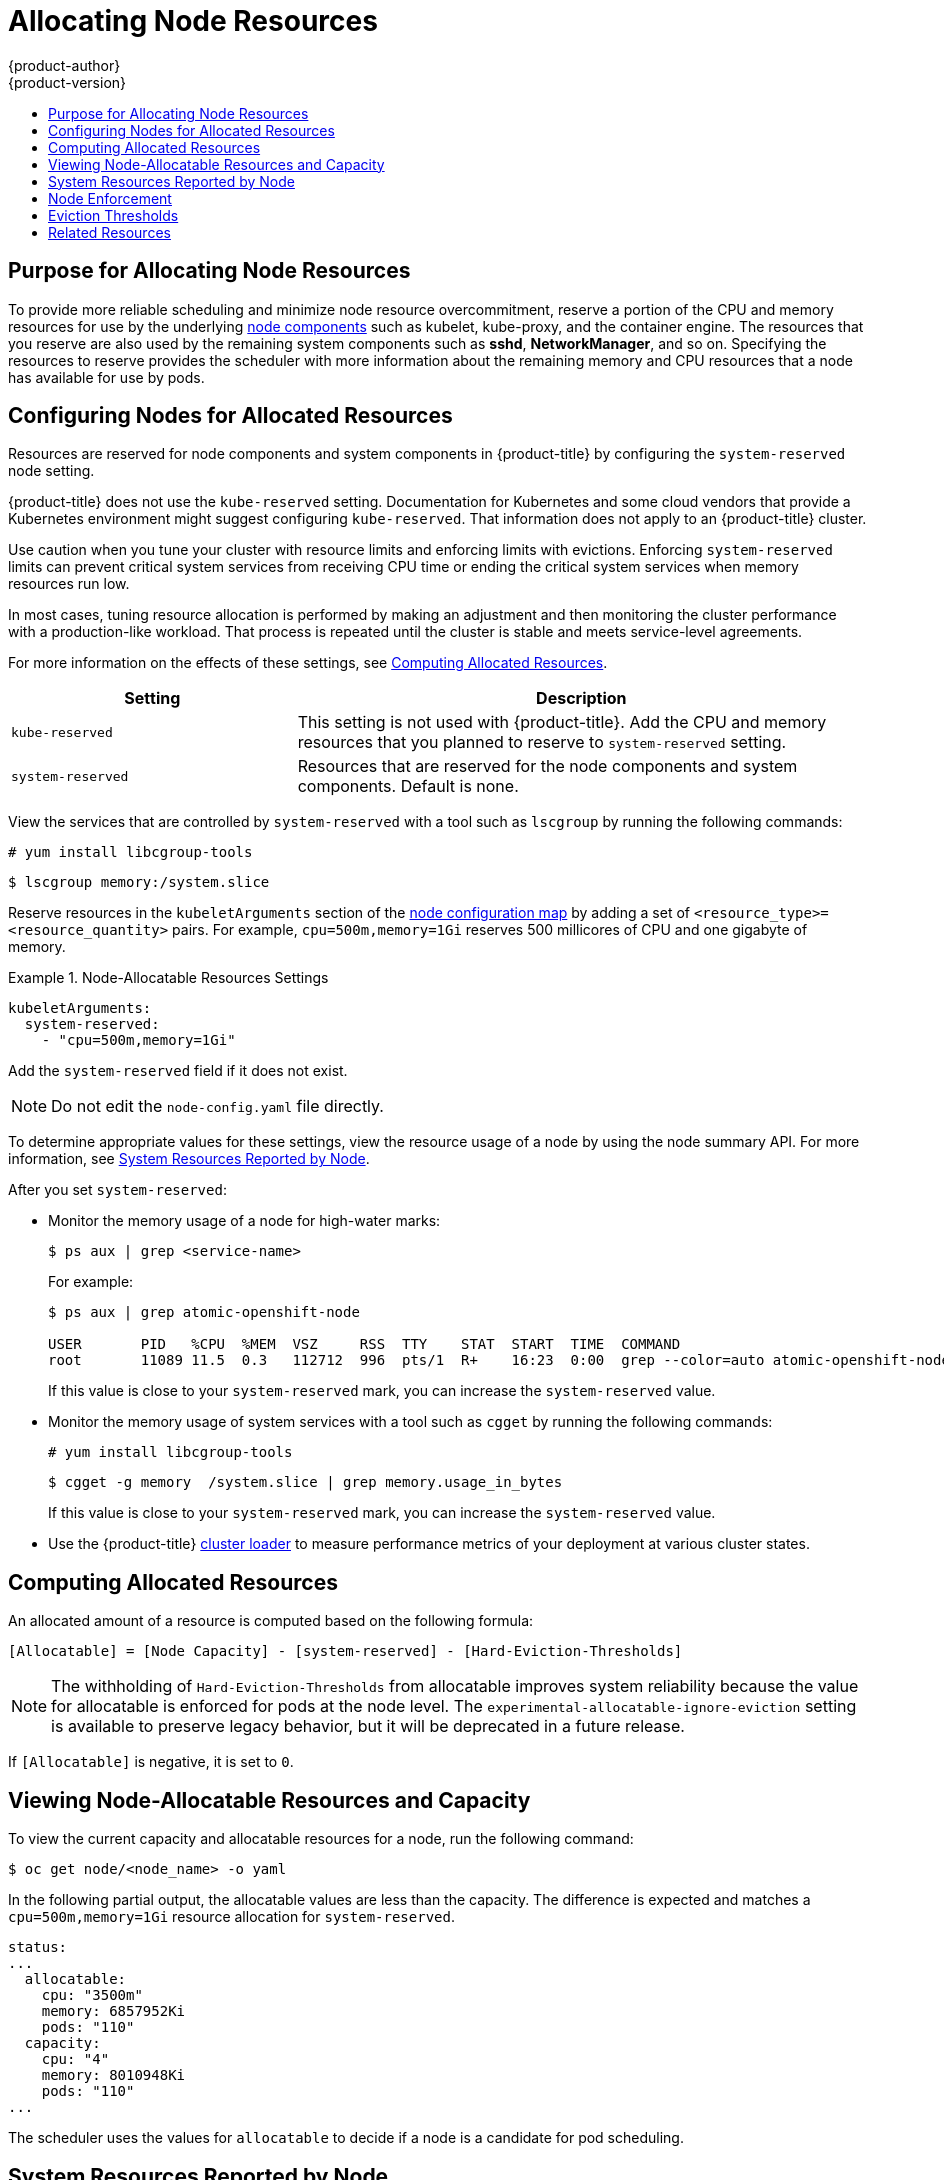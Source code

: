 [[admin-guide-allocating-node-resources]]
= Allocating Node Resources
{product-author}
{product-version}
:data-uri:
:icons:
:experimental:
:toc: macro
:toc-title:
:prewrap!:

toc::[]

== Purpose for Allocating Node Resources

To provide more reliable scheduling and minimize node resource overcommitment,
reserve a portion of the CPU and memory resources for use by the underlying xref:../architecture/infrastructure_components/kubernetes_infrastructure.adoc#node[node components] such as kubelet, kube-proxy, and the container engine. The resources that you reserve are also used by the remaining system components such as *sshd*, *NetworkManager*, and so on. Specifying the resources to reserve provides the scheduler with more information about the remaining memory and CPU resources that a node has available for use by pods.

[[allocating-node-settings]]
== Configuring Nodes for Allocated Resources

Resources are reserved for node components and system components in {product-title} by configuring the `system-reserved` node setting.

{product-title} does not use the `kube-reserved` setting. Documentation for Kubernetes and some cloud vendors that provide a Kubernetes environment might suggest configuring `kube-reserved`. That information does not apply to an {product-title} cluster.

Use caution when you tune your cluster with resource limits and enforcing limits with evictions. Enforcing `system-reserved` limits can prevent critical system services from receiving CPU time or ending the critical system services when memory resources run low.

In most cases, tuning resource allocation is performed by making an adjustment and then monitoring the cluster performance with a production-like workload. That process is repeated until the cluster is stable and meets service-level agreements.

For more information on the effects of these settings, see xref:computing-allocated-resources[Computing Allocated Resources].

[options="header",cols="1,2"]
|===

|Setting |Description

|`kube-reserved`
| This setting is not used with {product-title}. Add the CPU and memory resources that you planned to reserve to `system-reserved` setting.

|`system-reserved`
| Resources that are reserved for the node components and system components. Default is none.
|===

View the services that are controlled by `system-reserved` with a tool such as `lscgroup` by running the following commands:

[source,terminal]
----
# yum install libcgroup-tools
----

[source,terminal]
----
$ lscgroup memory:/system.slice
----

Reserve resources in the `kubeletArguments` section of the
xref:../admin_guide/manage_nodes.adoc#modifying-nodes[node
configuration map] by adding a set of `<resource_type>=<resource_quantity>` pairs. For example, `cpu=500m,memory=1Gi` reserves 500 millicores of CPU and one gigabyte of memory.

.Node-Allocatable Resources Settings
====
[source,yaml]
----
kubeletArguments:
  system-reserved:
    - "cpu=500m,memory=1Gi"
----
====

Add the `system-reserved` field if it does not exist.

[NOTE]
====
Do not edit the `node-config.yaml` file directly.
====

To determine appropriate values for these settings, view the resource usage of a node by using the node summary API. For more information, see xref:system-resources-reported-by-node[System Resources Reported by Node].

After you set `system-reserved`:

* Monitor the memory usage of a node for high-water marks:
+
[source,terminal]
----
$ ps aux | grep <service-name>
----
+
For example:
+
[source,terminal]
----
$ ps aux | grep atomic-openshift-node

USER       PID   %CPU  %MEM  VSZ     RSS  TTY    STAT  START  TIME  COMMAND
root       11089 11.5  0.3   112712  996  pts/1  R+    16:23  0:00  grep --color=auto atomic-openshift-node
----
+
If this value is close to your `system-reserved` mark, you can increase the `system-reserved` value.

* Monitor the memory usage of system services with a tool such as `cgget` by running the following commands:
+
[source,terminal]
----
# yum install libcgroup-tools
----
+
[source,terminal]
----
$ cgget -g memory  /system.slice | grep memory.usage_in_bytes
----
+
If this value is close to your `system-reserved` mark, you can increase the `system-reserved` value.

* Use the {product-title} xref:../scaling_performance/using_cluster_loader.html#scaling-performance-using-cluster-loader[cluster loader]
to measure performance metrics of your deployment at various cluster states.

[[computing-allocated-resources]]
== Computing Allocated Resources

An allocated amount of a resource is computed based on the following formula:

----
[Allocatable] = [Node Capacity] - [system-reserved] - [Hard-Eviction-Thresholds]
----

[NOTE]
====
The withholding of `Hard-Eviction-Thresholds` from allocatable improves system reliability because the value for allocatable is enforced for pods at the node level. The `experimental-allocatable-ignore-eviction` setting is available to preserve legacy behavior, but it will be deprecated in a future release.
====

If `[Allocatable]` is negative, it is set to `0`.

[[viewing-node-allocatable-resources-and-capacity]]
== Viewing Node-Allocatable Resources and Capacity

To view the current capacity and allocatable resources for a node, run the following command:

[source,terminal]
----
$ oc get node/<node_name> -o yaml
----

In the following partial output, the allocatable values are less than the capacity. The difference is expected and matches a `cpu=500m,memory=1Gi` resource allocation for `system-reserved`.

[source,yaml]
----
status:
...
  allocatable:
    cpu: "3500m"
    memory: 6857952Ki
    pods: "110"
  capacity:
    cpu: "4"
    memory: 8010948Ki
    pods: "110"
...
----

The scheduler uses the values for `allocatable` to decide if a node is a candidate for pod scheduling.

[[system-resources-reported-by-node]]
== System Resources Reported by Node

Each node reports the system resources that are used by the container runtime and kubelet. To simplify configuring `system-reserved`, view the resource usage for the node by using the node summary API. The node summary is available at `<master>/api/v1/nodes/<node>/proxy/stats/summary`.

For instance, to access the resources from *cluster.node22* node, run the following command:

[source,terminal]
----
$ curl <certificate details> https://<master>/api/v1/nodes/cluster.node22/proxy/stats/summary
----

The response includes information that is similar to the following:

[source,json]
----
{
    "node": {
        "nodeName": "cluster.node22",
        "systemContainers": [
            {
                "cpu": {
                    "usageCoreNanoSeconds": 929684480915,
                    "usageNanoCores": 190998084
                },
                "memory": {
                    "rssBytes": 176726016,
                    "usageBytes": 1397895168,
                    "workingSetBytes": 1050509312
                },
                "name": "kubelet"
            },
            {
                "cpu": {
                    "usageCoreNanoSeconds": 128521955903,
                    "usageNanoCores": 5928600
                },
                "memory": {
                    "rssBytes": 35958784,
                    "usageBytes": 129671168,
                    "workingSetBytes": 102416384
                },
                "name": "runtime"
            }
        ]
    }
}
----

See xref:../rest_api/index.adoc#rest-api-index[REST API Overview] for more details about certificate details.

[[node-enforcement-1]]
== Node Enforcement

The node is able to limit the total amount of resources that pods can consume based on the configured allocatable value. This feature significantly improves the reliability of the node by preventing pods from using CPU and memory resources that are needed by system services such as the container runtime and node agent. To improve node reliability, administrators should reserve resources based on a target for resource use.

The node enforces resource constraints using a new cgroup hierarchy that enforces quality of service. All pods are launched in a dedicated cgroup hierarchy that is separate from system daemons.

To configure node enforcement, use the following parameters in the
appropriate xref:../admin_guide/manage_nodes.adoc#modifying-nodes[node configuration map].

.Node Cgroup Settings
====
[source,yaml]
----
kubeletArguments:
  cgroups-per-qos:
    - "true" <1>
  cgroup-driver:
    - "systemd" <2>
  enforce-node-allocatable:
    - "pods" <3>
----
<1> Enable or disable a cgroup hierarchy for each quality of service. The cgroups are managed by the node. Any change of this setting requires a full drain of the node. This flag must be `true` to enable the node to enforce the node-allocatable resource constraints. The default value is `true` and Red Hat does not recommend that customers change this value.

<2> The cgroup driver that is used by the node to manage the cgroup hierarchies. This value must match the driver that is associated with the container runtime. Valid values are `systemd` and `cgroupfs`, but Red Hat supports `systemd` only.

<3> A comma-delimited list of scopes for where the node should enforce node resource constraints. The default value is `pods` and Red Hat supports `pods` only.
====

Administrators should treat system daemons similar to pods that have a guaranteed quality of service. System daemons can burst within their bounding control groups and this behavior must be managed as part of cluster deployments. Reserve CPU and memory resources for system daemons by specifying the resources in `system-reserved` as shown in section xref:allocating-node-settings[Configuring Nodes for Allocated Resources].

To view the cgroup driver that is set, run the following command:

[source,terminal]
----
$ systemctl status atomic-openshift-node -l | grep cgroup-driver=
----

The output includes a response that is similar to the following:

[source,terminal]
----
--cgroup-driver=systemd
----

For more information on managing and troubleshooting cgroup drivers, see link:https://access.redhat.com/documentation/en-us/red_hat_enterprise_linux/7/html/resource_management_guide/chap-introduction_to_control_groups[Introduction to Control Groups (Cgroups)].

[[eviction-thresholds-1]]
== Eviction Thresholds

If a node is under memory pressure, it can impact the entire node and all pods running on it. If a system daemon uses more than its reserved amount of memory, an out-of-memory event can occur that impacts the entire node and all pods running on the node. To avoid or reduce the probability of system out-of-memory events, the node provides xref:../admin_guide/out_of_resource_handling.adoc#admin-guide-handling-out-of-resource-errors[out of resource handling].

== Related Resources

* xref:../admin_guide/overcommit.adoc#admin-guide-overcommit[Overcommitting]

* xref:../admin_guide/out_of_resource_handling.adoc#admin-guide-handling-out-of-resource-errors[Handling Out of Resource Errors]

* xref:../admin_guide/limits.adoc#admin-guide-limits[Setting Limit Ranges]